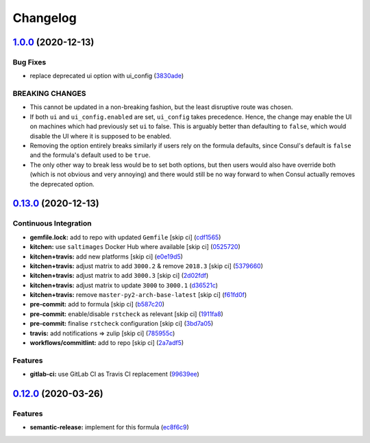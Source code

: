 
Changelog
=========

`1.0.0 <https://github.com/saltstack-formulas/consul-formula/compare/v0.13.0...v1.0.0>`_ (2020-12-13)
---------------------------------------------------------------------------------------------------------

Bug Fixes
^^^^^^^^^


* replace deprecated ui option with ui_config (\ `3830ade <https://github.com/saltstack-formulas/consul-formula/commit/3830ade3398b42c0053f5b094497d461eed836e2>`_\ )

BREAKING CHANGES
^^^^^^^^^^^^^^^^


* This cannot be updated in a non-breaking fashion, but
  the least disruptive route was chosen.
* If both ``ui`` and ``ui_config.enabled`` are set,
  ``ui_config`` takes precedence.  Hence, the change may enable the UI on
  machines which had previously set ``ui`` to false. This is arguably better
  than defaulting to ``false``\ , which would disable the UI where it is
  supposed to be enabled.
* Removing the option entirely breaks similarly if users
  rely on the formula defaults, since Consul's default is ``false`` and the
  formula's default used to be ``true``.
* The only other way to break less would be to set both
  options, but then users would also have override both (which is not
  obvious and very annoying) and there would still be no way forward to
  when Consul actually removes the deprecated option.

`0.13.0 <https://github.com/saltstack-formulas/consul-formula/compare/v0.12.0...v0.13.0>`_ (2020-12-13)
-----------------------------------------------------------------------------------------------------------

Continuous Integration
^^^^^^^^^^^^^^^^^^^^^^


* **gemfile.lock:** add to repo with updated ``Gemfile`` [skip ci] (\ `cdf1565 <https://github.com/saltstack-formulas/consul-formula/commit/cdf15658c1a8068a72f2110ede5219c4b4953677>`_\ )
* **kitchen:** use ``saltimages`` Docker Hub where available [skip ci] (\ `0525720 <https://github.com/saltstack-formulas/consul-formula/commit/0525720080bfd4fe89e1a84729e31e4055e92b95>`_\ )
* **kitchen+travis:** add new platforms [skip ci] (\ `e0e19d5 <https://github.com/saltstack-formulas/consul-formula/commit/e0e19d5ea05a029627b0f3aa3516bf9e9b480de3>`_\ )
* **kitchen+travis:** adjust matrix to add ``3000.2`` & remove ``2018.3`` [skip ci] (\ `5379660 <https://github.com/saltstack-formulas/consul-formula/commit/537966061de97cd2ea875fa3986b22e78ac17109>`_\ )
* **kitchen+travis:** adjust matrix to add ``3000.3`` [skip ci] (\ `2d02fdf <https://github.com/saltstack-formulas/consul-formula/commit/2d02fdfdc1725d3f8ef04e2228b8f5965254e69c>`_\ )
* **kitchen+travis:** adjust matrix to update ``3000`` to ``3000.1`` (\ `d36521c <https://github.com/saltstack-formulas/consul-formula/commit/d36521c262801a6e292b86e783d0d415090e3fa2>`_\ )
* **kitchen+travis:** remove ``master-py2-arch-base-latest`` [skip ci] (\ `f61fd0f <https://github.com/saltstack-formulas/consul-formula/commit/f61fd0f0893d9a0e5cf3ef55155d464c0c40a9bd>`_\ )
* **pre-commit:** add to formula [skip ci] (\ `b587c20 <https://github.com/saltstack-formulas/consul-formula/commit/b587c20dc91dd5fab36bfe06df27db5812b86288>`_\ )
* **pre-commit:** enable/disable ``rstcheck`` as relevant [skip ci] (\ `1911fa8 <https://github.com/saltstack-formulas/consul-formula/commit/1911fa869a3943a33bfa06519e3844cd99b38936>`_\ )
* **pre-commit:** finalise ``rstcheck`` configuration [skip ci] (\ `3bd7a05 <https://github.com/saltstack-formulas/consul-formula/commit/3bd7a05d0b4e0b75af82115be2d1789e3c1887f1>`_\ )
* **travis:** add notifications => zulip [skip ci] (\ `785955c <https://github.com/saltstack-formulas/consul-formula/commit/785955c10b5e2945ef0aba10742d7a498b5467c3>`_\ )
* **workflows/commitlint:** add to repo [skip ci] (\ `2a7adf5 <https://github.com/saltstack-formulas/consul-formula/commit/2a7adf5847dcbb227edf2fb20997755190aa10cf>`_\ )

Features
^^^^^^^^


* **gitlab-ci:** use GitLab CI as Travis CI replacement (\ `99639ee <https://github.com/saltstack-formulas/consul-formula/commit/99639ee6027efd02c77bc3e170acf29dadbe08e8>`_\ )

`0.12.0 <https://github.com/saltstack-formulas/consul-formula/compare/v0.11.2...v0.12.0>`_ (2020-03-26)
-----------------------------------------------------------------------------------------------------------

Features
^^^^^^^^


* **semantic-release:** implement for this formula (\ `ec8f6c9 <https://github.com/saltstack-formulas/consul-formula/commit/ec8f6c92aa91d2714287b640f5210ff62e063ade>`_\ )

